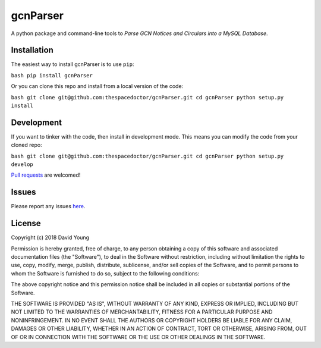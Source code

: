 gcnParser
===========================

A python package and command-line tools to *Parse GCN Notices and Circulars into a MySQL Database*.

Installation
------------

The easiest way to install gcnParser is to use
``pip``:

``bash pip install gcnParser``

Or you can clone this repo and install from a local version of the code:

``bash git clone git@github.com:thespacedoctor/gcnParser.git cd gcnParser python setup.py install``

Development
-----------

If you want to tinker with the code, then install in development mode.
This means you can modify the code from your cloned repo:

``bash git clone git@github.com:thespacedoctor/gcnParser.git cd gcnParser python setup.py develop``

`Pull
requests <https://github.com/thespacedoctor/gcnParser/pulls>`__
are welcomed!

Issues
------

Please report any issues
`here <https://github.com/thespacedoctor/gcnParser/issues>`__.

License
-------

Copyright (c) 2018 David Young

Permission is hereby granted, free of charge, to any person obtaining a
copy of this software and associated documentation files (the
"Software"), to deal in the Software without restriction, including
without limitation the rights to use, copy, modify, merge, publish,
distribute, sublicense, and/or sell copies of the Software, and to
permit persons to whom the Software is furnished to do so, subject to
the following conditions:

The above copyright notice and this permission notice shall be included
in all copies or substantial portions of the Software.

THE SOFTWARE IS PROVIDED "AS IS", WITHOUT WARRANTY OF ANY KIND, EXPRESS
OR IMPLIED, INCLUDING BUT NOT LIMITED TO THE WARRANTIES OF
MERCHANTABILITY, FITNESS FOR A PARTICULAR PURPOSE AND NONINFRINGEMENT.
IN NO EVENT SHALL THE AUTHORS OR COPYRIGHT HOLDERS BE LIABLE FOR ANY
CLAIM, DAMAGES OR OTHER LIABILITY, WHETHER IN AN ACTION OF CONTRACT,
TORT OR OTHERWISE, ARISING FROM, OUT OF OR IN CONNECTION WITH THE
SOFTWARE OR THE USE OR OTHER DEALINGS IN THE SOFTWARE.
